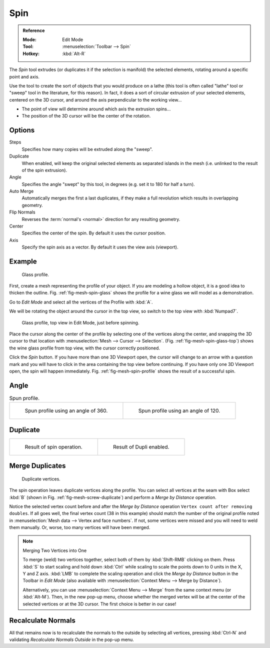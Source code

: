 .. _bpy.ops.mesh.spin:
.. _tool-mesh-spin:

.. TODO/Review: {{review|text=reorganize, elaborate}}.

****
Spin
****

.. admonition:: Reference
   :class: refbox

   :Mode:      Edit Mode
   :Tool:      :menuselection:`Toolbar --> Spin`
   :Hotkey:    :kbd:`Alt-R`

The *Spin* tool extrudes (or duplicates it if the selection is manifold) the selected elements,
rotating around a specific point and axis.

Use the tool to create the sort of objects that you would produce on a lathe
(this tool is often called "lathe" tool or "sweep" tool in the literature, for this reason).
In fact, it does a sort of circular extrusion of your selected elements,
centered on the 3D cursor, and around the axis perpendicular to the working view...

- The point of view will determine around which axis the extrusion spins...
- The position of the 3D cursor will be the center of the rotation.


Options
=======

Steps
   Specifies how many copies will be extruded along the "sweep".
Duplicate
   When enabled, will keep the original selected elements as separated islands in the mesh
   (i.e. unlinked to the result of the spin extrusion).
Angle
   Specifies the angle "swept" by this tool, in degrees (e.g. set it to 180 for half a turn).
Auto Merge
   Automatically merges the first a last duplicates,
   if they make a full revolution which results in overlapping geometry.
Flip Normals
   Reverses the :term:`normal's <normal>` direction for any resulting geometry.
Center
   Specifies the center of the spin. By default it uses the cursor position.
Axis
   Specify the spin axis as a vector. By default it uses the view axis (viewport).


Example
=======

.. _fig-mesh-spin-glass:

.. figure:: /images/modeling_meshes_editing_duplicating_spin_glass-profile.png
   :width: 300px

   Glass profile.

First, create a mesh representing the profile of your object.
If you are modeling a hollow object, it is a good idea to thicken the outline.
Fig. :ref:`fig-mesh-spin-glass` shows the profile for a wine glass we will model as a demonstration.

Go to *Edit Mode* and select all the vertices of the Profile with :kbd:`A`.

We will be rotating the object around the cursor in the top view,
so switch to the top view with :kbd:`Numpad7`.

.. _fig-mesh-spin-glass-top:

.. figure:: /images/modeling_meshes_editing_duplicating_spin_glass-profile-before.png
   :width: 300px

   Glass profile, top view in Edit Mode, just before spinning.

Place the cursor along the center of the profile by selecting one of the vertices along the center,
and snapping the 3D cursor to that location with :menuselection:`Mesh --> Cursor --> Selection`.
(Fig. :ref:`fig-mesh-spin-glass-top`)
shows the wine glass profile from top view, with the cursor correctly positioned.

Click the *Spin* button. If you have more than one 3D Viewport open, the cursor will
change to an arrow with a question mark and you will have to click in the area containing
the top view before continuing. If you have only one 3D Viewport open,
the spin will happen immediately. Fig. :ref:`fig-mesh-spin-profile` shows the result of a successful spin.


Angle
=====

.. _fig-mesh-spin-profile:

.. list-table:: Spun profile.

   * - .. figure:: /images/modeling_meshes_editing_duplicating_spin_spun-profile360.png
          :width: 320px

          Spun profile using an angle of 360.

     - .. figure:: /images/modeling_meshes_editing_duplicating_spin_spun-profile120.png
          :width: 320px

          Spun profile using an angle of 120.


Duplicate
=========

.. list-table::

   * - .. figure:: /images/modeling_meshes_editing_duplicating_spin_result.png
          :width: 320px

          Result of spin operation.

     - .. figure:: /images/modeling_meshes_editing_duplicating_spin_dubli.png
          :width: 320px

          Result of Dupli enabled.


Merge Duplicates
================

.. _fig-mesh-screw-duplicate:

.. figure:: /images/modeling_meshes_editing_duplicating_spin_dublicate-vertices.png
   :width: 300px

   Duplicate vertices.

The spin operation leaves duplicate vertices along the profile.
You can select all vertices at the seam with Box select :kbd:`B`
(shown in Fig. :ref:`fig-mesh-screw-duplicate`) and perform a *Merge by Distance* operation.

Notice the selected vertex count before and after the *Merge by Distance* operation
``Vertex count after removing doubles``. If all goes well, the final vertex count
(38 in this example) should match the number of the original profile noted in
:menuselection:`Mesh data --> Vertex and face numbers`.
If not, some vertices were missed and you will need to weld them manually.
Or, worse, too many vertices will have been merged.

.. note:: Merging Two Vertices into One

   To merge (weld) two vertices together, select both of them by :kbd:`Shift-RMB`
   clicking on them. Press :kbd:`S` to start scaling and hold down :kbd:`Ctrl`
   while scaling to scale the points down to 0 units in the X, Y and Z axis. :kbd:`LMB`
   to complete the scaling operation and click the *Merge by Distance* button in
   the Toolbar in *Edit Mode* (also available with :menuselection:`Context Menu --> Merge by Distance`).

   Alternatively, you can use :menuselection:`Context Menu --> Merge` from the same context menu
   (or :kbd:`Alt-M`). Then, in the new pop-up menu, choose whether the merged vertex will
   be at the center of the selected vertices or at the 3D cursor.
   The first choice is better in our case!


Recalculate Normals
===================

All that remains now is to recalculate the normals to the outside by selecting all vertices,
pressing :kbd:`Ctrl-N` and validating *Recalculate Normals Outside* in the pop-up menu.
